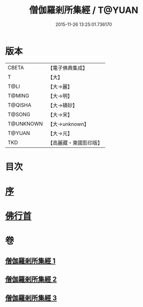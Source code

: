 #+TITLE: 僧伽羅剎所集經 / T@YUAN
#+DATE: 2015-11-26 13:25:01.736170
* 版本
 |     CBETA|【電子佛典集成】|
 |         T|【大】     |
 |      T@LI|【大→麗】   |
 |    T@MING|【大→明】   |
 |   T@QISHA|【大→磧砂】  |
 |    T@SONG|【大→宋】   |
 | T@UNKNOWN|【大→unknown】|
 |    T@YUAN|【大→元】   |
 |       TKD|【高麗藏・東國影印版】|

* 目次
* [[file:KR6b0051_001.txt::001-0115b16][序]]
* [[file:KR6b0051_001.txt::0115c11][佛行首]]
* 卷
** [[file:KR6b0051_001.txt][僧伽羅剎所集經 1]]
** [[file:KR6b0051_002.txt][僧伽羅剎所集經 2]]
** [[file:KR6b0051_003.txt][僧伽羅剎所集經 3]]

